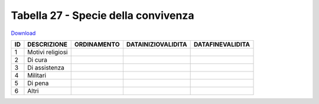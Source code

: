 Tabella 27 - Specie della convivenza
====================================


`Download <https://www.anpr.interno.it/portale/documents/20182/50186/tabella_27_specie_convivenza.xlsx/fe70a661-8941-4a0c-aab0-502da9943bab>`_

============================ ============================ ============================ ============================ ============================
ID                           DESCRIZIONE                  ORDINAMENTO                  DATAINIZIOVALIDITA           DATAFINEVALIDITA            
============================ ============================ ============================ ============================ ============================
1                            Motivi religiosi                                                                                                   
2                            Di cura                                                                                                            
3                            Di assistenza                                                                                                      
4                            Militari                                                                                                           
5                            Di pena                                                                                                            
6                            Altri                                                                                                              
============================ ============================ ============================ ============================ ============================
